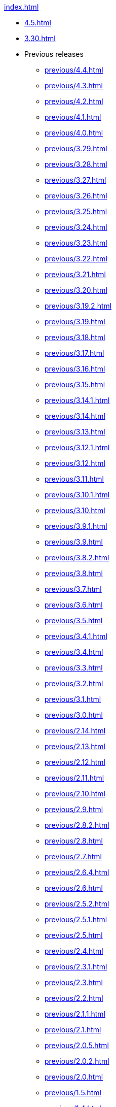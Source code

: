 .xref:index.adoc[]
** xref:4.5.adoc[]
** xref:3.30.adoc[]
** Previous releases
*** xref:previous/4.4.adoc[]
*** xref:previous/4.3.adoc[]
*** xref:previous/4.2.adoc[]
*** xref:previous/4.1.adoc[]
*** xref:previous/4.0.adoc[]
*** xref:previous/3.29.adoc[]
*** xref:previous/3.28.adoc[]
*** xref:previous/3.27.adoc[]
*** xref:previous/3.26.adoc[]
*** xref:previous/3.25.adoc[]
*** xref:previous/3.24.adoc[]
*** xref:previous/3.23.adoc[]
*** xref:previous/3.22.adoc[]
*** xref:previous/3.21.adoc[]
*** xref:previous/3.20.adoc[]
*** xref:previous/3.19.2.adoc[]
*** xref:previous/3.19.adoc[]
*** xref:previous/3.18.adoc[]
*** xref:previous/3.17.adoc[]
*** xref:previous/3.16.adoc[]
*** xref:previous/3.15.adoc[]
*** xref:previous/3.14.1.adoc[]
*** xref:previous/3.14.adoc[]
*** xref:previous/3.13.adoc[]
*** xref:previous/3.12.1.adoc[]
*** xref:previous/3.12.adoc[]
*** xref:previous/3.11.adoc[]
*** xref:previous/3.10.1.adoc[]
*** xref:previous/3.10.adoc[]
*** xref:previous/3.9.1.adoc[]
*** xref:previous/3.9.adoc[]
*** xref:previous/3.8.2.adoc[]
*** xref:previous/3.8.adoc[]
*** xref:previous/3.7.adoc[]
*** xref:previous/3.6.adoc[]
*** xref:previous/3.5.adoc[]
*** xref:previous/3.4.1.adoc[]
*** xref:previous/3.4.adoc[]
*** xref:previous/3.3.adoc[]
*** xref:previous/3.2.adoc[]
*** xref:previous/3.1.adoc[]
*** xref:previous/3.0.adoc[]
*** xref:previous/2.14.adoc[]
*** xref:previous/2.13.adoc[]
*** xref:previous/2.12.adoc[]
*** xref:previous/2.11.adoc[]
*** xref:previous/2.10.adoc[]
*** xref:previous/2.9.adoc[]
*** xref:previous/2.8.2.adoc[]
*** xref:previous/2.8.adoc[]
*** xref:previous/2.7.adoc[]
*** xref:previous/2.6.4.adoc[]
*** xref:previous/2.6.adoc[]
*** xref:previous/2.5.2.adoc[]
*** xref:previous/2.5.1.adoc[]
*** xref:previous/2.5.adoc[]
*** xref:previous/2.4.adoc[]
*** xref:previous/2.3.1.adoc[]
*** xref:previous/2.3.adoc[]
*** xref:previous/2.2.adoc[]
*** xref:previous/2.1.1.adoc[]
*** xref:previous/2.1.adoc[]
*** xref:previous/2.0.5.adoc[]
*** xref:previous/2.0.2.adoc[]
*** xref:previous/2.0.adoc[]
*** xref:previous/1.5.adoc[]
*** xref:previous/1.4.adoc[]
*** xref:previous/1.3.adoc[]
*** xref:previous/1.2.adoc[]
*** xref:previous/1.1.adoc[]
*** xref:previous/1.0.adoc[]
